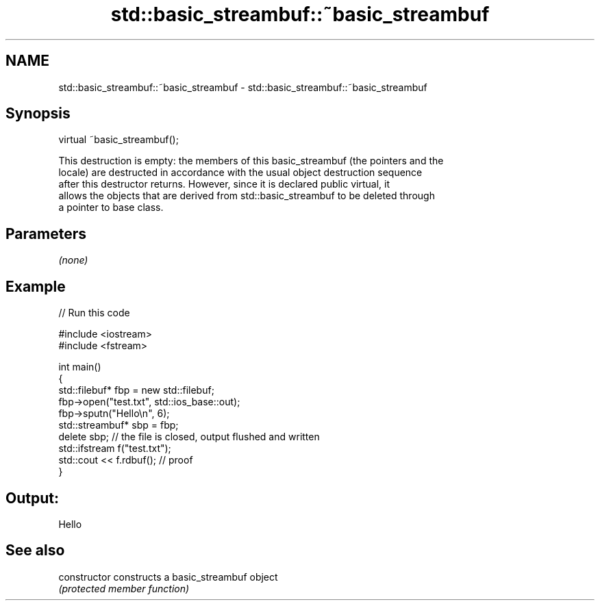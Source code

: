 .TH std::basic_streambuf::~basic_streambuf 3 "Nov 16 2016" "2.1 | http://cppreference.com" "C++ Standard Libary"
.SH NAME
std::basic_streambuf::~basic_streambuf \- std::basic_streambuf::~basic_streambuf

.SH Synopsis
   virtual ~basic_streambuf();

   This destruction is empty: the members of this basic_streambuf (the pointers and the
   locale) are destructed in accordance with the usual object destruction sequence
   after this destructor returns. However, since it is declared public virtual, it
   allows the objects that are derived from std::basic_streambuf to be deleted through
   a pointer to base class.

.SH Parameters

   \fI(none)\fP

.SH Example

   
// Run this code

 #include <iostream>
 #include <fstream>

 int main()
 {
     std::filebuf* fbp = new std::filebuf;
     fbp->open("test.txt", std::ios_base::out);
     fbp->sputn("Hello\\n", 6);
     std::streambuf* sbp = fbp;
     delete sbp; // the file is closed, output flushed and written
     std::ifstream f("test.txt");
     std::cout << f.rdbuf(); // proof
 }

.SH Output:

 Hello

.SH See also

   constructor   constructs a basic_streambuf object
                 \fI(protected member function)\fP
